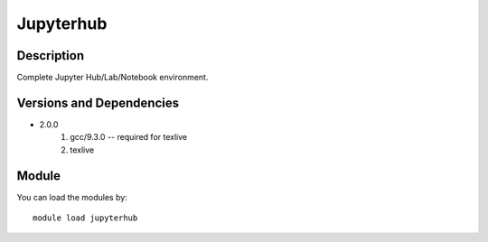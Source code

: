 .. _backbone-label:

Jupyterhub
==============================

Description
~~~~~~~~
Complete Jupyter Hub/Lab/Notebook environment.

Versions and Dependencies
~~~~~~~~
- 2.0.0
   #. gcc/9.3.0 -- required for texlive
   #. texlive

Module
~~~~~~~~
You can load the modules by::

    module load jupyterhub

